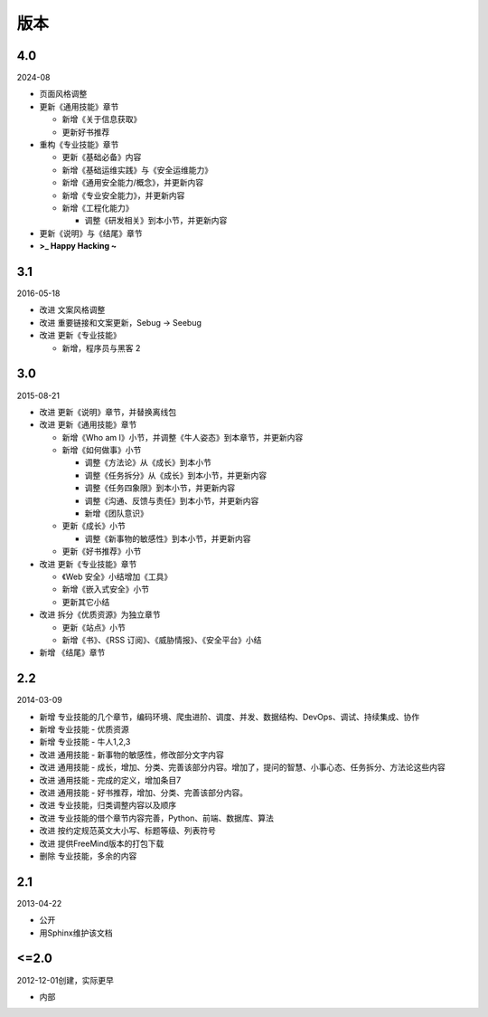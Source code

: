 版本
====

4.0
---

2024-08

* 页面风格调整
* 更新《通用技能》章节

  + 新增《关于信息获取》
  + 更新好书推荐

* 重构《专业技能》章节

  + 更新《基础必备》内容
  + 新增《基础运维实践》与《安全运维能力》
  + 新增《通用安全能力/概念》，并更新内容
  + 新增《专业安全能力》，并更新内容
  + 新增《工程化能力》

    - 调整《研发相关》到本小节，并更新内容

* 更新《说明》与《结尾》章节

* **>_ Happy Hacking ~**

3.1
---

2016-05-18

* 改进 文案风格调整
* 改进 重要链接和文案更新，Sebug -> Seebug
* 改进 更新《专业技能》

  + 新增，程序员与黑客 2

3.0
---

2015-08-21

* 改进 更新《说明》章节，并替换离线包
* 改进 更新《通用技能》章节

  + 新增《Who am I》小节，并调整《牛人姿态》到本章节，并更新内容
  + 新增《如何做事》小节

    - 调整《方法论》从《成长》到本小节
    - 调整《任务拆分》从《成长》到本小节，并更新内容
    - 调整《任务四象限》到本小节，并更新内容
    - 调整《沟通、反馈与责任》到本小节，并更新内容
    - 新增《团队意识》

  + 更新《成长》小节

    - 调整《新事物的敏感性》到本小节，并更新内容

  + 更新《好书推荐》小节

* 改进 更新《专业技能》章节

  + 《Web 安全》小结增加《工具》
  + 新增《嵌入式安全》小节
  + 更新其它小结

* 改进 拆分《优质资源》为独立章节

  + 更新《站点》小节
  + 新增《书》、《RSS 订阅》、《威胁情报》、《安全平台》小结

* 新增 《结尾》章节

2.2
---

2014-03-09

* 新增 专业技能的几个章节，编码环境、爬虫进阶、调度、并发、数据结构、DevOps、调试、持续集成、协作
* 新增 专业技能 - 优质资源
* 新增 专业技能 - 牛人1,2,3
* 改进 通用技能 - 新事物的敏感性，修改部分文字内容
* 改进 通用技能 - 成长，增加、分类、完善该部分内容。增加了，提问的智慧、小事心态、任务拆分、方法论这些内容
* 改进 通用技能 - 完成的定义，增加条目7
* 改进 通用技能 - 好书推荐，增加、分类、完善该部分内容。
* 改进 专业技能，归类调整内容以及顺序
* 改进 专业技能的借个章节内容完善，Python、前端、数据库、算法
* 改进 按约定规范英文大小写、标题等级、列表符号
* 改进 提供FreeMind版本的打包下载
* 删除 专业技能，多余的内容

2.1
----
2013-04-22

* 公开
* 用Sphinx维护该文档

<=2.0
-----
2012-12-01创建，实际更早

* 内部
